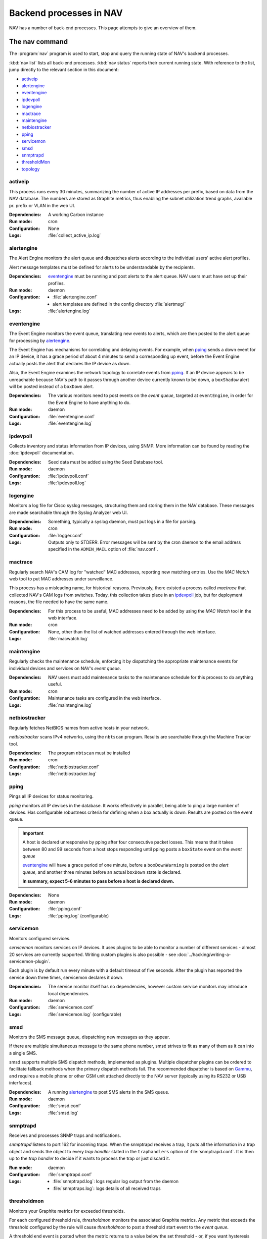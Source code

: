 ==========================
 Backend processes in NAV
==========================

NAV has a number of back-end processes. This page attempts to give an overview
of them.


The nav command
===============

The :program:`nav` program is used to start, stop and query the running state
of NAV's backend processes.

:kbd:`nav list` lists all back-end processes. :kbd:`nav status` reports their
current running state. With reference to the list, jump directly to the
relevant section in this document:

- `activeip`_
- `alertengine`_
- `eventengine`_
- `ipdevpoll`_
- `logengine`_
- `mactrace`_
- `maintengine`_
- `netbiostracker`_
- `pping`_
- `servicemon`_
- `smsd`_
- `snmptrapd`_
- `thresholdMon`_
- `topology`_

activeip
--------

This process runs every 30 minutes, summarizing the number of active IP
addresses per prefix, based on data from the NAV database. The numbers are
stored as Graphite metrics, thus enabling the subnet utilization trend graphs,
available pr. prefix or VLAN in the web UI.


:Dependencies:
  A working Carbon instance
:Run mode:
  cron
:Configuration:
  None
:Logs:
  :file:`collect_active_ip.log`


alertengine
-----------

The Alert Engine monitors the alert queue and dispatches alerts according to
the individual users' active alert profiles.

Alert message templates must be defined for alerts to be understandable by the
recipients.

:Dependencies:
  `eventengine`_ must be running and post alerts to the alert queue. NAV users
  must have set up their profiles.
:Run mode:
  daemon
:Configuration:
  - :file:`alertengine.conf`
  - alert templates are defined in the config directory :file:`alertmsg/`
:Logs:
  :file:`alertengine.log`


eventengine
-----------

The Event Engine monitors the event queue, translating new events to alerts,
which are then posted to the alert queue for processing by `alertengine`_.

The Event Engine has mechanisms for correlating and delaying events. For
example, when `pping`_ sends a down event for an IP device, it has a grace
period of about 4 minutes to send a corresponding up event, before the Event
Engine actually posts the alert that declares the IP device as down.

Also, the Event Engine examines the network topology to correlate events from
`pping`_. If an IP device appears to be unreachable because NAV's path to it
passes through another device currently known to be down, a ``boxShadow``
alert will be posted instead of a ``boxDown`` alert.

:Dependencies:
  The various monitors need to post events on the *event queue*, targeted at
  ``eventEngine``, in order for the Event Engine to have anything to do.
:Run mode:
  daemon
:Configuration:
  :file:`eventengine.conf`
:Logs:
  :file:`eventengine.log`


ipdevpoll
---------

Collects inventory and status information from IP devices, using SNMP. More
information can be found by reading the :doc:`ipdevpoll` documentation.

:Dependencies:
  Seed data must be added using the Seed Database tool.
:Run mode:
  daemon
:Configuration:
  :file:`ipdevpoll.conf`
:Logs:
  :file:`ipdevpoll.log`


logengine
---------

Monitors a log file for Cisco syslog messages, structuring them and storing
them in the NAV database. These messages are made searchable through the
Syslog Analyzer web UI.

:Dependencies:
  Something, typically a syslog daemon, must put logs in a file for parsing.
:Run mode:
  cron
:Configuration:
  :file:`logger.conf`
:Logs:
  Outputs only to STDERR. Error messages will be sent by the cron daemon to
  the email address specified in the ``ADMIN_MAIL`` option of
  :file:`nav.conf`.


mactrace
--------

Regularly search NAV's CAM log for "watched" MAC addresses, reporting new
matching entries. Use the *MAC Watch* web tool to put MAC addresses under
surveillance.

This process has a misleading name, for historical reasons. Previously, there
existed a process called *mactrace* that collected NAV's CAM logs from
switches. Today, this collection takes place in an `ipdevpoll`_ job, but
for deployment reasons, the file needed to have the same name.

:Dependencies:
  For this process to be useful, MAC addresses need to be added by using the
  *MAC Watch* tool in the web interface.
:Run mode:
  cron
:Configuration:
  None, other than the list of watched addresses entered through the web
  interface.
:Logs:
  :file:`macwatch.log`


maintengine
-----------

Regularly checks the maintenance schedule, enforcing it by dispatching the
appropriate maintenance events for individual devices and services on NAV's
*event queue*.

:Dependencies:
  NAV users must add maintenance tasks to the maintenance schedule for
  this process to do anything useful.
:Run mode:
  cron
:Configuration:
  Maintenance tasks are configured in the web interface.
:Logs:
  :file:`maintengine.log`


netbiostracker
--------------

Regularly fetches NetBIOS names from active hosts in your network.

*netbiostracker* scans IPv4 networks, using the ``nbtscan`` program. Results
are searchable through the Machine Tracker tool.

:Dependencies:
  The program ``nbtscan`` must be installed
:Run mode:
  cron
:Configuration:
  :file:`netbiostracker.conf`
:Logs:
  :file:`netbiostracker.log`

pping
-----

Pings all IP devices for status monitoring.

*pping* monitors all IP devices in the database. It works effectively in
parallel, being able to ping a large number of devices. Has configurable
robustness criteria for defining when a box actually is down. Results are
posted on the event queue.

.. important:: A host is declared unresponsive by pping after four consecutive
               packet losses. This means that it takes between 80 and 99
               seconds from a host stops responding until pping posts a
               ``boxState`` event on the *event queue*

               `eventengine`_ will have a grace period of one minute, before a
               ``boxDownWarning`` is posted on the *alert queue*, and another
               three minutes before an actual ``boxDown`` state is declared.

               **In summary, expect 5-6 minutes to pass before a host is declared down.**

:Dependencies:
  None
:Run mode:
  daemon
:Configuration:
  :file:`pping.conf`
:Logs:
  :file:`pping.log` (configurable)


servicemon
----------

Monitors configured services.

*servicemon* monitors services on IP devices. It uses plugins to be able to
monitor a number of different services - almost 20 services are currently
supported. Writing custom plugins is also possible - see
:doc:`../hacking/writing-a-servicemon-plugin`.

Each plugin is by default run every minute with a default timeout of five
seconds. After the plugin has reported the service down three times, servicemon
declares it down.

:Dependencies:
  The service monitor itself has no dependencies, however custom service
  monitors may introduce local dependencies.
:Run mode:
  daemon
:Configuration:
  :file:`servicemon.conf`
:Logs:
  :file:`servicemon.log` (configurable)


smsd
----

Monitors the SMS message queue, dispatching new messages as they appear.

If there are multiple simultaneous message to the same phone number, smsd
strives to fit as many of them as it can into a single SMS.

smsd supports multiple SMS dispatch methods, implemented as plugins. Multiple
dispatcher plugins can be ordered to facilitate fallback methods when the
primary dispatch methods fail. The recommended dispatcher is based on
`Gammu`_, and requires a mobile phone or other GSM unit attached directly to
the NAV server (typically using its RS232 or USB interfaces).

:Dependencies:
  A running `alertengine`_ to post SMS alerts in the SMS queue.
:Run mode:
  daemon
:Configuration:
  :file:`smsd.conf`
:Logs:
  :file:`smsd.log`


.. _Gammu: http://wammu.eu/gammu/

snmptrapd
---------

Receives and processes SNMP traps and notifications.

*snmptrapd* listens to port 162 for incoming traps. When the snmptrapd receives
a trap, it puts all the information in a trap object and sends the object to
every *trap handler* stated in the ``traphandlers`` option of :file:`snmptrapd.conf`. It
is then up to the *trap handler* to decide if it wants to process the trap or just
discard it.

:Run mode:
  daemon
:Configuration:
   :file:`snmptrapd.conf`
:Logs:
  - :file:`snmptrapd.log`: logs regular log output from the daemon
  - :file:`snmptraps.log`: logs details of all received traps


thresholdmon
------------

Monitors your Graphite metrics for exceeded thresholds.

For each configured threshold rule, *thresholdmon* monitors the associated
Graphite metrics. Any metric that exceeds the threshold configured by the rule
will cause *thresholdmon* to post a threshold start event to the *event
queue*.

A threshold end event is posted when the metric returns to a value below the
set threshold - or, if you want hysteresis (which you probably do), the
threshold rule can also specify an explicit lower threshold value for clearing
the threshold alert.

:Dependencies:
  Threshold rules must be added using the web interface.
:Run mode:
  cron
:Configuration:
  All configuration is done using the web interface.
:Logs:
  :file:`thresholdmon.log`


topology
--------

Detects the topology of your network.

The topology process builds NAV's model of the physical network topology, as well
as the VLAN sub-topologies.

Physical topology
+++++++++++++++++

The topology discovery system builds NAV's view of the network topology based on
cues from information collected previously via SNMP.

The information cues come from routers' IPv4 ARP caches and IPv6 Neighbor
Discovery caches, interface physical (MAC) addresses, switch forwarding tables
and CDP (Cisco Discovery Protocol). These cues are mostly collected by the
`ipdevpoll_` ``topo`` job, which maintains a list of neighbor candidates for
each port in the network.

The physical topology detection algorithm is responsible for reducing the list
of neighbor candidates of each port to just one single device.

In practice, the use of LLDP (and CDP) makes this process very reliable for
the devices supporting it, and this makes it easier to correctly determine the
remaining topology even in the case of missing information.

(However, CDP can be slightly unreliable in a heterogeneous network, as CDP
packets may pass unaltered through switches that don't support CDP. Two Cisco
switches on each end of an HP switch may see each other as directly connected,
while the HP switch between them remains invisible).

VLAN topology
+++++++++++++

After the physical topology model of the network has been built, the logical
topology of the VLANs still remains. Since modern switches support 802.1Q
trunking, which can transport several independent VLANs over a single physical
link, the logical topology can be non-trivial, and indeed, in practice it usually
is.

The VLAN discovery system uses a simple top-down, depth-first graph traversal
algorithm to discover which VLANs are actually running on the different trunks
and in which direction. Direction is here defined relative to the router port,
which is the top of the tree, currently owning the lowest gateway IP or the
virtual IP in the case of HSRP/VRRP. Re-use of VLAN numbers in physically
disjoint parts of the network is supported.

The VLAN topology detector does not currently support mapping unrouted VLANs.

:Dependencies:
  Needs complete and sane information in the database
:Run mode:
  cron
:Configuration:
  None
:Logging:
  :file:`navtopology.log`


Other processes
===============

arnold
------

The different processes that define Arnold can be read more about in the
:doc:`Arnold reference documentation <arnold>`.
